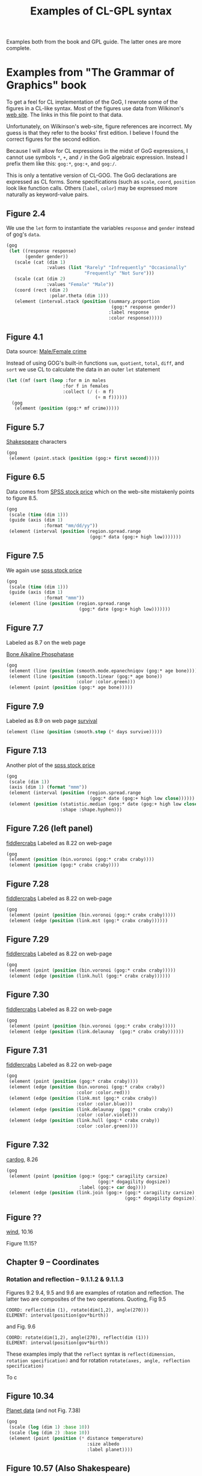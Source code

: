 #+title: Examples of CL-GPL syntax

Examples both from the book and GPL guide.  The latter ones are more
complete.

* Examples from "The Grammar of Graphics" book
To get a feel for CL implementation of the GoG, I rewrote some of the
figures in a CL-like syntax.  Most of the figures use data from
Wilkinon's [[http://www.cs.uic.edu/~wilkinson/TheGrammarOfGraphics/GOG.html][web site]].  The links in this file point to that data.

Unfortunately, on Wilkinson's web-site, figure references are
incorrect.  My guess is that they refer to the books' first edition.
I believe I found the correct figures for the second edition.

Because I will allow for CL expressions in the midst of GoG
expressions, I cannot use symbols ~*~, ~+~, and ~/~ in the GoG
algebraic expression.  Instead I prefix them like this: ~gog:*~,
~gog:+~, and ~gog:/~.

This is only a tentative version of CL-GOG.  The GoG declarations are
expressed as CL forms.  Some specifications (such as ~scale~, ~coord~,
~position~ look like function calls.  Others (~label~, ~color~) may be
expressed more naturally as keyword-value pairs.

** Figure 2.4

We use the ~let~ form to instantiate the variables ~response~ and
~gender~ instead of gog's ~data~.
#+BEGIN_SRC lisp
  (gog
   (let ((response response)
         (gender gender))
     (scale (cat (dim 1)
                 :values (list "Rarely" "Infrequently" "Occasionally"
                               "Frequently" "Not Sure")))
     (scale (cat (dim 2)
                 :values "Female" "Male"))
     (coord (rect (dim 2)
                  :polar.theta (dim 1)))
     (element (interval.stack (position (summary.proportion
                                         (gog:* response gender))
                                        :label response
                                        :color response)))))
#+END_SRC

** Figure 4.1


   Data source: [[http://www.cs.uic.edu/~wilkinson/TheGrammarOfGraphics/mfcrime.txt][Male/Female crime]]

   Instead of using GOG's built-in functions ~sum~, ~quotient~,
   ~total~, ~diff~, and ~sort~ we use CL to calculate the data in
   an outer ~let~ statement

#+BEGIN_SRC lisp
  (let ((mf (sort (loop :for m in males
                       :for f in females
                       :collect (/ (- m f)
                                   (+ m f))))))
    (gog
     (element (position (gog:* mf crime)))))
#+END_SRC

** Figure 5.7

   [[http://www.cs.uic.edu/~wilkinson/TheGrammarOfGraphics/shakespeare.txt][Shakespeare]] characters

   #+BEGIN_SRC lisp
     (gog
      (element (point.stack (position (gog:+ first second)))))
   #+END_SRC

** Figure 6.5

   Data comes from [[http://www.cs.uic.edu/~wilkinson/TheGrammarOfGraphics/spss.txt][SPSS stock price]] which on the web-site mistakenly
   points to figure 8.5.

   #+BEGIN_SRC lisp
     (gog
      (scale (time (dim 1)))
      (guide (axis (dim 1)
                   :format "mm/dd/yy"))
      (element (interval (position (region.spread.range
                                    (gog:* data (gog:+ high low)))))))
   #+END_SRC

** Figure 7.5

   We again use [[http://www.cs.uic.edu/~wilkinson/TheGrammarOfGraphics/spss.txt][spss stock price]]

   #+BEGIN_SRC lisp
     (gog
      (scale (time (dim 1)))
      (guide (axis (dim 1) 
                   :format "mmm"))
      (element (line (position (region.spread.range
                                (gog:* date (gog:+ high low)))))))
   #+END_SRC

** Figure 7.7

   Labeled as 8.7 on the web page

   [[http://www.cs.uic.edu/~wilkinson/TheGrammarOfGraphics/gonnelli.txt][Bone Alkaline Phosphatase]]

   #+BEGIN_SRC lisp
     (gog
      (element (line (position (smooth.mode.epanechniqov (gog:* age bone)))))
      (element (line (position (smooth.linear (gog:* age bone))
                               :color :color.green)))
      (element (point (position (gog:* age bone)))))
   #+END_SRC

** Figure 7.9

   Labeled as 8.9 on web page
   [[http://www.cs.uic.edu/~wilkinson/TheGrammarOfGraphics/survival.txt][survival]]
   #+BEGIN_SRC lisp
     (element (line (position (smooth.step (* days survive)))))
   #+END_SRC

** Figure 7.13

   Another plot of the  [[http://www.cs.uic.edu/~wilkinson/TheGrammarOfGraphics/spss.txt][spss stock price]]

   #+BEGIN_SRC lisp
     (gog
      (scale (dim 1))
      (axis (dim 1) (format "mmm"))
      (element (interval (position (region.spread.range
                                    (gog:* date (gog:+ high low close))))))
      (element (position (statistic.median (gog:* date (gog:+ high low close)))
                         :shape :shape.hyphen)))
   #+END_SRC
** Figure 7.26 (left panel)

   [[http://www.cs.uic.edu/~wilkinson/TheGrammarOfGraphics/fiddlercrabs.txt][fiddlercrabs]]  Labeled as 8.22 on web-page

   #+BEGIN_SRC lisp
     (gog
      (element (position (bin.voronoi (gog:* crabx craby))))
      (element (position (gog:* crabx craby))))
   #+END_SRC

** Figure 7.28

   [[http://www.cs.uic.edu/~wilkinson/TheGrammarOfGraphics/fiddlercrabs.txt][fiddlercrabs]]  Labeled as 8.22 on web-page

   #+BEGIN_SRC lisp
     (gog
      (element (point (position (bin.voronoi (gog:* crabx craby)))))
      (element (edge (position (link.mst (gog:* crabx craby))))))
   #+END_SRC

** Figure 7.29

   [[http://www.cs.uic.edu/~wilkinson/TheGrammarOfGraphics/fiddlercrabs.txt][fiddlercrabs]]  Labeled as 8.22 on web-page

   #+BEGIN_SRC lisp
     (gog
      (element (point (position (bin.voronoi (gog:* crabx craby)))))
      (element (edge (position (link.hull (gog:* crabx craby))))))
   #+END_SRC

** Figure 7.30

   [[http://www.cs.uic.edu/~wilkinson/TheGrammarOfGraphics/fiddlercrabs.txt][fiddlercrabs]]  Labeled as 8.22 on web-page

   #+BEGIN_SRC lisp
     (gog
      (element (point (position (bin.voronoi (gog:* crabx craby)))))
      (element (edge (position (link.delaunay  (gog:* crabx craby))))))
   #+END_SRC

** Figure 7.31

   [[http://www.cs.uic.edu/~wilkinson/TheGrammarOfGraphics/fiddlercrabs.txt][fiddlercrabs]]  Labeled as 8.22 on web-page

   #+BEGIN_SRC lisp
     (gog
      (element (point (position (gog:* crabx craby))))
      (element (edge (position (bin.voronoi (gog:* crabx craby))
                               :color :color.red)))
      (element (edge (position (link.mst (gog:* crabx craby))
                               :color :color.blue)))
      (element (edge (position (link.delaunay  (gog:* crabx craby))
                               :color :color.violet)))
      (element (edge (position (link.hull (gog:* crabx craby))
                               :color :color.green))))
   #+END_SRC

   
** Figure 7.32

   [[http://www.cs.uic.edu/~wilkinson/TheGrammarOfGraphics/cardog.txt][cardog]], 8.26

   #+BEGIN_SRC lisp
     (gog
      (element (point (position (gog:+ (gog:* caragility carsize)
                                       (gog:* dogagility dogsize))
                                :label (gog:+ car dog))))
      (element (edge (position (link.join (gog:+ (gog:* caragility carsize)
                                                 (gog:* dogagility dogsize)))))))
   #+END_SRC

** Figure ??

   [[http://www.cs.uic.edu/~wilkinson/TheGrammarOfGraphics/wind.txt][wind]], 10.16

Figure 11.15?


** Chapter 9 -- Coordinates

*** Rotation and reflection -- 9.1.1.2 & 9.1.1.3

    Figures 9.2 9.4, 9.5 and 9.6 are examples of rotation and
    reflection. The latter two are composites of the two operations.
    Quoting, Fig 9.5
    #+BEGIN_EXAMPLE
    COORD: reflect(dim (1), rotate(dim(1,2), angle(270)))
    ELEMENT: interval(position(gov*birth))
    #+END_EXAMPLE
    and Fig. 9.6
    #+BEGIN_EXAMPLE
    COORD: rotate(dim(1,2), angle(270), reflect(dim (1)))
    ELEMENT: interval(position(gov*birth))
    #+END_EXAMPLE
    These examples imply that the ~reflect~ syntax is
    ~reflect(dimension, rotation specification)~ and for rotation
    ~rotate(axes, angle, reflection specification)~

    To c
** Figure 10.34

   [[http://www.cs.uic.edu/~wilkinson/TheGrammarOfGraphics/planets.txt][Planet data]] (and not Fig. 7.38)


   #+BEGIN_SRC lisp
     (gog
      (scale (log (dim 1) :base 10))
      (scale (log (dim 2) :base 10))
      (element (point (position (* distance temperature)
                                   :size albedo
                                   :label planet))))
   #+END_SRC

** Figure 10.57 (Also Shakespeare)

   [[http://www.cs.uic.edu/~wilkinson/TheGrammarOfGraphics/shakespeare.txt][Shakespeare]] characters


   #+BEGIN_SRC lisp
     (gog
      (let ((f "First")
            (s "Second"))
        (element (point.dodge (position (bin.dot (gog:+ first second))
                                        :color (gog:+ f s))))))
   #+END_SRC
** Figure 11.12
   
   [[http://www.cs.uic.edu/~wilkinson/TheGrammarOfGraphics/agesex.txt][agesex]] 11.13

   I don't fully understand how this definition generates
   Fig. 11.12.  ~pop~ is presumably ~(gog:+ males females)~.  This is
   a three dimensional plot: population vs. age vs. sex.

   #+BEGIN_SRC lisp
     (gog
      (coord (transpose (mirror (dim 3)
                                (rect (dim 1 2)))))
      (element (interval (position (gog:* age pop sex)
                                   :color sex
                                   :size 2))))
   #+END_SRC
** Figure 20.1
   [[http://www.cs.uic.edu/~wilkinson/TheGrammarOfGraphics/minard.txt][minard]] 15.1 (Napoleon march)

   We again pre-process the data using CL.  Maybe these
   transformations should be done inside gog body.
   #+BEGIN_SRC lisp
     (let* ((date (interpolate-missing date lont :linear))
            (ldate (mapcar (lambda (arg)
                             (- arg 1))
                           date))
            (days (mapcar (lambda (date lag-date)
                            (- date lag-date))
                          date ldate)))
       (gog
        (graph ((origin 0 0) (scale (12 :cm) (4 :cm)))
               (element (point (position (gog:* lonc latc)
                                         :label city
                                         :size 0)))
               (element (point (position (gog:* lonp latp)
                                         :size survivors
                                         :color direction
                                         :split group)))
               (guide (legend.color (dim 1))))
        (graph ((origin 0 (-2 :cm)) (scale  (12 :cm) (12 :cm)))
               (element (path (position (gog:* lont temp)
                                        :label date
                                        :texture.granularity days
                                        :color.brightness 0.5)))
               (guide (axis (dim 1)
                            :label "Longitude"))
               (guide (axis (dim 2)
                            :label "Temperature")))))
   #+END_SRC

** Figure 20.2
   [[http://www.cs.uic.edu/~wilkinson/TheGrammarOfGraphics/monarch.txt][monarch]] 15.2

   #+BEGIN_SRC lisp
     (gog
      (multiple-value-bind (longitude latitutde)
                 (map (source "US States"))
        (coord (project.stereo (dim 1 2)))
        (element (line (position (smooth.quadratic.cauchy (* lonp latp))
                                 :color date)))
        (element (polygon (position (* longitude latitude)
                                    :pattern :texture.pattern.dash)))))
   #+END_SRC


* Examples from SPSS' guide to GPL

  These examples are from Chapter 3 of the guide (see [[file:../../README.org::*GPL%20documentation][GPL
  documentation]] for link).  The quality of these examples may be
  better, because unlike the examples from the book, these are
  complete specifications of each graphic.  Unfortunately, at this
  time, I do not have the data files for the figures.  Thus it will
  not be possible to test the final code against the figures in this
  guide.

** Simple Bar Chart
   Figure 3-1.  First in GPL
   #+BEGIN_EXAMPLE
SOURCE: s=userSource(id("Employeedata"))
DATA: jobcat=col(source(s), name("jobcat"), unit.category())
DATA: salary=col(source(s), name("salary"))
SCALE: linear(dim(2), include(0))
GUIDE: axis(dim(2), label("Mean Salary"))
GUIDE: axis(dim(1), label("Job Category"))
ELEMENT: interval(position(summary.mean(jobcat*salary)))
   #+END_EXAMPLE

   and then in CL-GPL
   #+BEGIN_SRC lisp
     (gpl
      (SOURCE s (userSource (id ("Employeedata"))))
      (DATA jobcat (col (source s) (name "jobcat") (unit.category)))
      (DATA salary (col (source s) (name "salary")))
      (SCALE (linear (dim 2) (include 0)))
      (GUIDE (axis (dim 2) (label "Mean Salary")))
      (GUIDE (axis (dim 1) (label "Job Category")))
      (ELEMENT (interval (position (summary.mean jobcat*salary)))))
   #+END_SRC

   When translated to CL, we get a ~gog:graphic~ object that contains
   the specification.
   #+BEGIN_SRC lisp
     (let* ((graphic (make-graphic))
            (source (make-source 'userSource :ID "Emplyeedata"))
            (jobcat (make-data 'col (list source "jobcat")
                              :unit 'category))
            (salary (make-data 'col (list source "salary")))
            (scale (make-scale 'linear :dim 2 :include '(0)))
            (guide-y (make-axis 'dim 2 :label "Mean Salary"))
            (guide-x (make-axis 'dim 1 :label "Job Category"))
            (element (make-element 'interval (position (summary.mean
                                                        (gog-algebra '(* jobcat salary)))))))
       (add-to-graphic graphic
                       source jobcat salary scale guide-y guide-x element)
       graphic)
   #+END_SRC

** Simple Bar Chart of Counts
   Figure 3-3
   GPL for simple bar chart of counts
#+BEGIN_EXAMPLE
SOURCE: s=userSource(id("Employeedata"))
DATA: jobcat=col(source(s), name("jobcat"), unit.category())
SCALE: linear(dim(2), include(0))
GUIDE: axis(dim(2), label("Count"))
GUIDE: axis(dim(1), label("Job Category"))
ELEMENT: interval(position(summary.count(jobcat)))
#+END_EXAMPLE
   #+BEGIN_SRC lisp
     (gpl
      (SOURCE s (userSource (id ("Employeedata"))))
      (DATA jobcat (col (source s) (name "jobcat") (unit.category)))
      (SCALE (linear (dim 2) (include 0)))
      (GUIDE (axis (dim 2) (label "Count")))
      (GUIDE (axis (dim 1) (label "Job Category")))
      (ELEMENT (interval (position (summary.count jobcat)))))
   #+END_SRC
   
